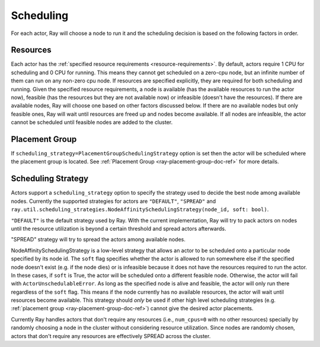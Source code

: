 .. _ray-actor-scheduling:

Scheduling
==========

For each actor, Ray will choose a node to run it and the scheduling decision is based on the following factors in order.

Resources
---------
Each actor has the :ref:`specified resource requirements <resource-requirements>`.
By default, actors require 1 CPU for scheduling and 0 CPU for running.
This means they cannot get scheduled on a zero-cpu node, but an infinite number of them
can run on any non-zero cpu node. If resources are specified explicitly, they are required
for both scheduling and running.
Given the specified resource requirements, a node is available (has the available resources to run the actor now),
feasible (has the resources but they are not available now)
or infeasible (doesn't have the resources). If there are available nodes, Ray will choose one based on other factors discussed below.
If there are no available nodes but only feasible ones, Ray will wait until resources are freed up and nodes become available.
If all nodes are infeasible, the actor cannot be scheduled until feasible nodes are added to the cluster.

Placement Group
---------------
If ``scheduling_strategy=PlacementGroupSchedulingStrategy`` option is set then the actor will be scheduled where the placement group is located.
See :ref:`Placement Group <ray-placement-group-doc-ref>` for more details.

Scheduling Strategy
-------------------
Actors support a ``scheduling_strategy`` option to specify the strategy used to decide the best node among available nodes.
Currently the supported strategies for actors are ``"DEFAULT"``, ``"SPREAD"`` and
``ray.util.scheduling_strategies.NodeAffinitySchedulingStrategy(node_id, soft: bool)``.

``"DEFAULT"`` is the default strategy used by Ray. With the current implementation, Ray will try to pack actors on nodes
until the resource utilization is beyond a certain threshold and spread actors afterwards.

"SPREAD" strategy will try to spread the actors among available nodes.

NodeAffinitySchedulingStrategy is a low-level strategy that allows an actor to be scheduled onto a particular node specified by its node id.
The ``soft`` flag specifies whether the actor is allowed to run somewhere else if the specified node doesn't exist (e.g. if the node dies)
or is infeasible because it does not have the resources required to run the actor. In these cases, if ``soft`` is True, the actor will be scheduled onto a different feasible node.
Otherwise, the actor will fail with ``ActorUnschedulableError``.
As long as the specified node is alive and feasible, the actor will only run there
regardless of the ``soft`` flag. This means if the node currently has no available resources, the actor will wait until resources
become available.
This strategy should *only* be used if other high level scheduling strategies (e.g. :ref:`placement group <ray-placement-group-doc-ref>`) cannot give the
desired actor placements.

Currently Ray handles actors that don't require any resources (i.e., ``num_cpus=0`` with no other resources) specially by randomly choosing a node in the cluster without considering resource utilization.
Since nodes are randomly chosen, actors that don't require any resources are effectively SPREAD across the cluster.

.. tabbed:: Python

    .. code-block:: python

        @ray.remote(num_cpus=1)
        class Actor:
            pass

        # "DEFAULT" scheduling strategy is used (packed onto nodes until reaching a threshold and then spread).
        a1 = Actor.remote()

        # Zero-CPU (and no other resources) actors are randomly assigned to nodes.
        a2 = Actor.options(num_cpus=0).remote()

        # Only run the actor on the local node.
        a3 = Actor.options(
            scheduling_strategy=NodeAffinitySchedulingStrategy(
                node_id = ray.get_runtime_context().node_id,
                soft = False,
            )
        ).remote()

        # Spread actors across the cluster.
        actors = [Actor.options(scheduling_strategy="SPREAD").remote() for i in range(100)]
